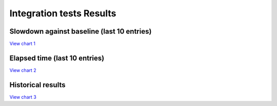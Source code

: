 
Integration tests Results
#########################


Slowdown against baseline (last 10 entries)
===========================================


`View chart 1 <https://charts.mongodb.com/charts-project-0-gvldi/embed/charts?id=706f9e2a-90f6-42b5-8974-dc957c3171ed>`_

.. raw:: html

	<iframe style="background: #FFFFFF;border: none;border-radius: 2px;box-shadow: 0 2px 10px 0 rgba(70, 76, 79, .2);" width="100%" height="480" src="https://charts.mongodb.com/charts-project-0-gvldi/embed/charts?id=706f9e2a-90f6-42b5-8974-dc957c3171ed&maxDataAge=3600&theme=light&autoRefresh=true"></iframe>

Elapsed time (last 10 entries)
==============================


`View chart 2 <https://charts.mongodb.com/charts-project-0-gvldi/embed/charts?id=6644da54-276c-4aa7-8eb7-ef1a23a5f07d>`_

.. raw:: html

	<iframe style="background: #FFFFFF;border: none;border-radius: 2px;box-shadow: 0 2px 10px 0 rgba(70, 76, 79, .2);" width="100%" height="480" src="https://charts.mongodb.com/charts-project-0-gvldi/embed/charts?id=6644da54-276c-4aa7-8eb7-ef1a23a5f07d&maxDataAge=3600&theme=light&autoRefresh=true"></iframe>

Historical results
==================


`View chart 3  <https://charts.mongodb.com/charts-project-0-gvldi/embed/charts?id=bba0cbbd-6171-4bcf-8c31-5fda3c7bec89>`_

.. raw:: html

	<iframe style="background: #FFFFFF;border: none;border-radius: 2px;box-shadow: 0 2px 10px 0 rgba(70, 76, 79, .2);" width="100%" height="480" src="https://charts.mongodb.com/charts-project-0-gvldi/embed/charts?id=bba0cbbd-6171-4bcf-8c31-5fda3c7bec89&maxDataAge=3600&theme=light&autoRefresh=true"></iframe>

